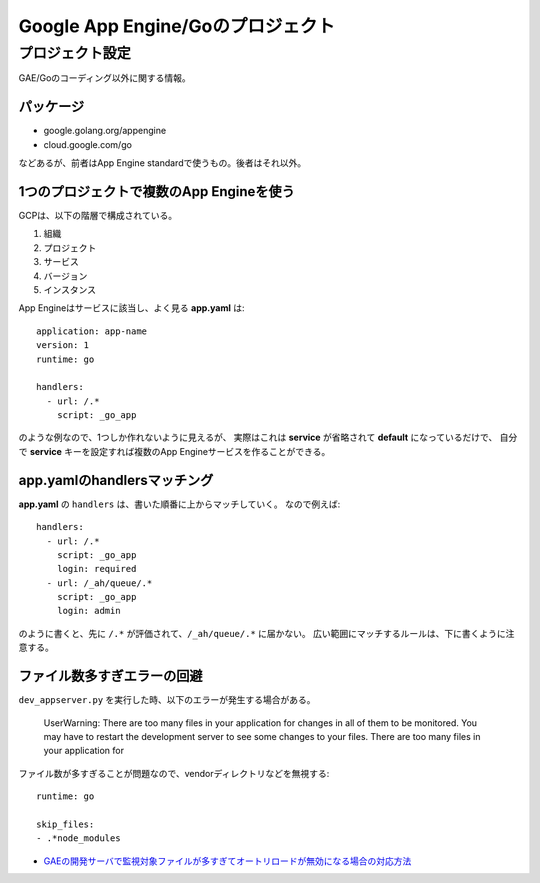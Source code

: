 ==================================
Google App Engine/Goのプロジェクト
==================================

.. highlight:: yaml

プロジェクト設定
=================

GAE/Goのコーディング以外に関する情報。

パッケージ
-----------

* google.golang.org/appengine
* cloud.google.com/go

などあるが、前者はApp Engine standardで使うもの。後者はそれ以外。

1つのプロジェクトで複数のApp Engineを使う
-----------------------------------------

GCPは、以下の階層で構成されている。

1. 組織
2. プロジェクト
3. サービス
4. バージョン
5. インスタンス

App Engineはサービスに該当し、よく見る **app.yaml** は::

	application: app-name
	version: 1
	runtime: go
	
	handlers:
	  - url: /.*
	    script: _go_app

のような例なので、1つしか作れないように見えるが、
実際はこれは **service** が省略されて **default** になっているだけで、
自分で **service** キーを設定すれば複数のApp Engineサービスを作ることができる。

app.yamlのhandlersマッチング
----------------------------

**app.yaml** の ``handlers`` は、書いた順番に上からマッチしていく。
なので例えば::

	handlers:
	  - url: /.*
	    script: _go_app
	    login: required
	  - url: /_ah/queue/.*
	    script: _go_app
	    login: admin

のように書くと、先に ``/.*`` が評価されて、``/_ah/queue/.*`` に届かない。
広い範囲にマッチするルールは、下に書くように注意する。

ファイル数多すぎエラーの回避
----------------------------

``dev_appserver.py`` を実行した時、以下のエラーが発生する場合がある。

	UserWarning: There are too many files in your application for changes in all of them to be monitored. You may have to restart the development server to see some changes to your files.
	There are too many files in your application for

ファイル数が多すぎることが問題なので、vendorディレクトリなどを無視する::

	runtime: go

	skip_files:
	- .*node_modules

* `GAEの開発サーバで監視対象ファイルが多すぎてオートリロードが無効になる場合の対応方法 <https://qiita.com/nirasan/items/547c142f8676015c2d95>`_
